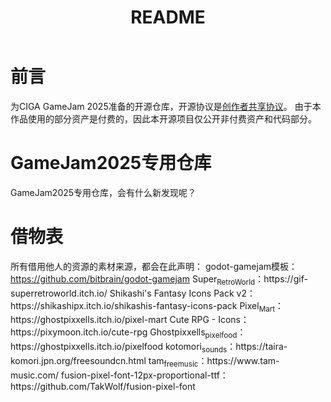 #+TITLE: README

* 前言
为CIGA GameJam 2025准备的开源仓库，开源协议是[[https://github.com/minkieyume/Creator_Shared_License][创作者共享协议]]。
由于本作品使用的部分资产是付费的，因此本开源项目仅公开非付费资产和代码部分。

* GameJam2025专用仓库
GameJam2025专用仓库，会有什么新发现呢？

* 借物表
所有借用他人的资源的素材来源，都会在此声明：
godot-gamejam模板：[[https://github.com/bitbrain/godot-gamejam]]
Super_Retro_World：https://gif-superretroworld.itch.io/
Shikashi's Fantasy Icons Pack v2：https://shikashipx.itch.io/shikashis-fantasy-icons-pack
Pixel_Mart：https://ghostpixxells.itch.io/pixel-mart
Cute RPG - Icons：https://pixymoon.itch.io/cute-rpg
Ghostpixxells_pixelfood：https://ghostpixxells.itch.io/pixelfood
kotomori_sounds：https://taira-komori.jpn.org/freesoundcn.html
tam_free_music：https://www.tam-music.com/
fusion-pixel-font-12px-proportional-ttf：https://github.com/TakWolf/fusion-pixel-font

